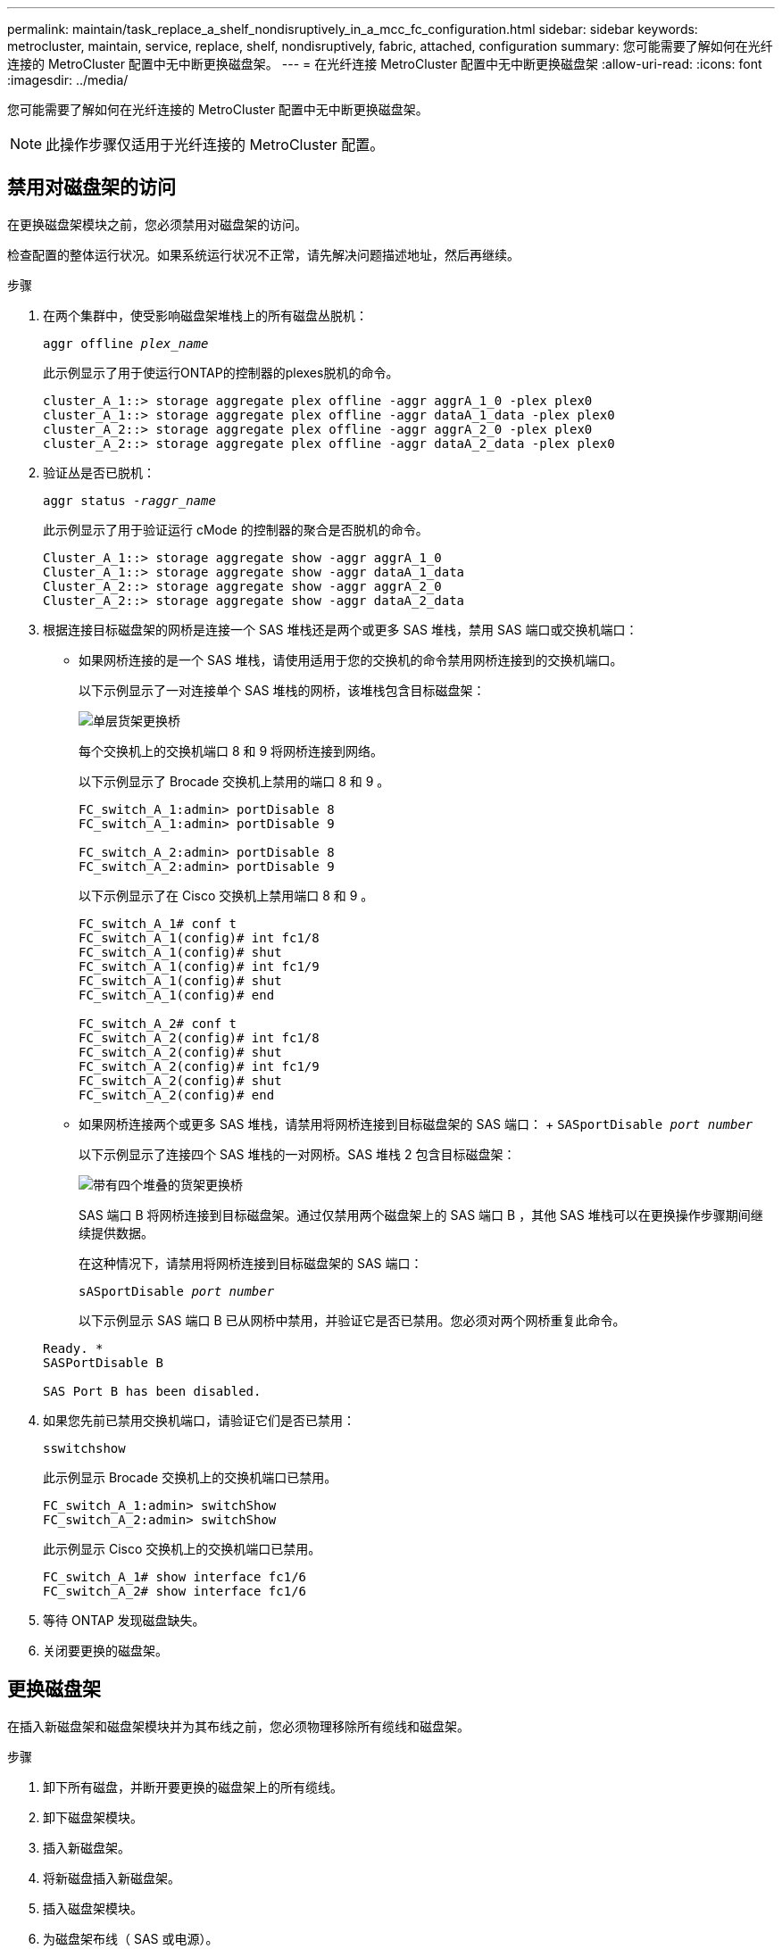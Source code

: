 ---
permalink: maintain/task_replace_a_shelf_nondisruptively_in_a_mcc_fc_configuration.html 
sidebar: sidebar 
keywords: metrocluster, maintain, service, replace, shelf, nondisruptively, fabric, attached, configuration 
summary: 您可能需要了解如何在光纤连接的 MetroCluster 配置中无中断更换磁盘架。 
---
= 在光纤连接 MetroCluster 配置中无中断更换磁盘架
:allow-uri-read: 
:icons: font
:imagesdir: ../media/


[role="lead"]
您可能需要了解如何在光纤连接的 MetroCluster 配置中无中断更换磁盘架。


NOTE: 此操作步骤仅适用于光纤连接的 MetroCluster 配置。



== 禁用对磁盘架的访问

在更换磁盘架模块之前，您必须禁用对磁盘架的访问。

检查配置的整体运行状况。如果系统运行状况不正常，请先解决问题描述地址，然后再继续。

.步骤
. 在两个集群中，使受影响磁盘架堆栈上的所有磁盘丛脱机：
+
`aggr offline _plex_name_`

+
此示例显示了用于使运行ONTAP的控制器的plexes脱机的命令。

+
[listing]
----

cluster_A_1::> storage aggregate plex offline -aggr aggrA_1_0 -plex plex0
cluster_A_1::> storage aggregate plex offline -aggr dataA_1_data -plex plex0
cluster_A_2::> storage aggregate plex offline -aggr aggrA_2_0 -plex plex0
cluster_A_2::> storage aggregate plex offline -aggr dataA_2_data -plex plex0
----
. 验证丛是否已脱机：
+
`aggr status _-raggr_name_`

+
此示例显示了用于验证运行 cMode 的控制器的聚合是否脱机的命令。

+
[listing]
----

Cluster_A_1::> storage aggregate show -aggr aggrA_1_0
Cluster_A_1::> storage aggregate show -aggr dataA_1_data
Cluster_A_2::> storage aggregate show -aggr aggrA_2_0
Cluster_A_2::> storage aggregate show -aggr dataA_2_data
----
. 根据连接目标磁盘架的网桥是连接一个 SAS 堆栈还是两个或更多 SAS 堆栈，禁用 SAS 端口或交换机端口：
+
** 如果网桥连接的是一个 SAS 堆栈，请使用适用于您的交换机的命令禁用网桥连接到的交换机端口。
+
以下示例显示了一对连接单个 SAS 堆栈的网桥，该堆栈包含目标磁盘架：

+
image::../media/mcc_shelf_replacement_bridges_with_a_single_stack.gif[单层货架更换桥]

+
每个交换机上的交换机端口 8 和 9 将网桥连接到网络。

+
以下示例显示了 Brocade 交换机上禁用的端口 8 和 9 。

+
[listing]
----
FC_switch_A_1:admin> portDisable 8
FC_switch_A_1:admin> portDisable 9

FC_switch_A_2:admin> portDisable 8
FC_switch_A_2:admin> portDisable 9
----
+
以下示例显示了在 Cisco 交换机上禁用端口 8 和 9 。

+
[listing]
----
FC_switch_A_1# conf t
FC_switch_A_1(config)# int fc1/8
FC_switch_A_1(config)# shut
FC_switch_A_1(config)# int fc1/9
FC_switch_A_1(config)# shut
FC_switch_A_1(config)# end

FC_switch_A_2# conf t
FC_switch_A_2(config)# int fc1/8
FC_switch_A_2(config)# shut
FC_switch_A_2(config)# int fc1/9
FC_switch_A_2(config)# shut
FC_switch_A_2(config)# end
----
** 如果网桥连接两个或更多 SAS 堆栈，请禁用将网桥连接到目标磁盘架的 SAS 端口： + `SASportDisable _port number_`
+
以下示例显示了连接四个 SAS 堆栈的一对网桥。SAS 堆栈 2 包含目标磁盘架：

+
image::../media/mcc_shelf_replacement_bridges_with_four_stacks.gif[带有四个堆叠的货架更换桥]

+
SAS 端口 B 将网桥连接到目标磁盘架。通过仅禁用两个磁盘架上的 SAS 端口 B ，其他 SAS 堆栈可以在更换操作步骤期间继续提供数据。

+
在这种情况下，请禁用将网桥连接到目标磁盘架的 SAS 端口：

+
`sASportDisable _port number_`

+
以下示例显示 SAS 端口 B 已从网桥中禁用，并验证它是否已禁用。您必须对两个网桥重复此命令。

+
[listing]
----
Ready. *
SASPortDisable B

SAS Port B has been disabled.
----


. 如果您先前已禁用交换机端口，请验证它们是否已禁用：
+
`sswitchshow`

+
此示例显示 Brocade 交换机上的交换机端口已禁用。

+
[listing]
----

FC_switch_A_1:admin> switchShow
FC_switch_A_2:admin> switchShow
----
+
此示例显示 Cisco 交换机上的交换机端口已禁用。

+
[listing]
----

FC_switch_A_1# show interface fc1/6
FC_switch_A_2# show interface fc1/6
----
. 等待 ONTAP 发现磁盘缺失。
. 关闭要更换的磁盘架。




== 更换磁盘架

在插入新磁盘架和磁盘架模块并为其布线之前，您必须物理移除所有缆线和磁盘架。

.步骤
. 卸下所有磁盘，并断开要更换的磁盘架上的所有缆线。
. 卸下磁盘架模块。
. 插入新磁盘架。
. 将新磁盘插入新磁盘架。
. 插入磁盘架模块。
. 为磁盘架布线（ SAS 或电源）。
. 打开磁盘架电源。




== 重新启用访问并验证操作

更换磁盘架后，您需要重新启用访问并验证新磁盘架是否正常运行。

.步骤
. 确认磁盘架电源正常且 IOM 模块上存在链路。
. 根据以下场景启用交换机端口或 SAS 端口：
+
[cols="1,3"]
|===


| 选项 | 步骤 


 a| 
* 如果先前已禁用交换机端口 *
 a| 
.. 启用交换机端口：
+
`portEnable _port number_`

+
此示例显示了 Brocade 交换机上正在启用的交换机端口。

+
[listing]
----

Switch_A_1:admin> portEnable 6
Switch_A_2:admin> portEnable 6
----
+
此示例显示了 Cisco 交换机上正在启用的交换机端口。

+
[listing]
----

Switch_A_1# conf t
Switch_A_1(config)# int fc1/6
Switch_A_1(config)# no shut
Switch_A_1(config)# end

Switch_A_2# conf t
Switch_A_2(config)# int fc1/6
Switch_A_2(config)# no shut
Switch_A_2(config)# end
----




 a| 
* 如果先前已禁用 SAS 端口 *
 a| 
.. 启用将堆栈连接到磁盘架位置的 SAS 端口：
+
`sASportEnable _port number_`

+
此示例显示正在从网桥启用 SAS 端口 A ，并验证它是否已启用。

+
[listing]
----
Ready. *
SASPortEnable A

SAS Port A has been enabled.
----


|===
. 如果您之前禁用了交换机端口，请验证这些端口是否已启用并联机，以及所有设备是否已正确登录：
+
`sswitchshow`

+
此示例显示了用于验证 Brocade 交换机是否联机的 `sswitchShow` 命令。

+
[listing]
----

Switch_A_1:admin> SwitchShow
Switch_A_2:admin> SwitchShow
----
+
此示例显示了用于验证 Cisco 交换机是否联机的 `sswitchShow` 命令。

+
[listing]
----

Switch_A_1# show interface fc1/6
Switch_A_2# show interface fc1/6
----
+

NOTE: 几分钟后， ONTAP 会检测到新磁盘已插入，并为每个新磁盘显示一条消息。

. 验证 ONTAP 是否已检测到磁盘：
+
`ssysconfig -a`

. 使先前脱机的丛联机：
+
`aggr online__plex_name_`

+
此示例显示了在运行 cMode 恢复联机的控制器上放置丛的命令。

+
[listing]
----

Cluster_A_1::> storage aggregate plex online -aggr aggr1 -plex plex2
Cluster_A_1::> storage aggregate plex online -aggr aggr2 -plex plex6
Cluster_A_1::> storage aggregate plex online -aggr aggr3 -plex plex1
----
+
丛开始重新同步。

+

NOTE: 您可以使用 `aggr status _-raggr_name_` 命令监控重新同步的进度。


